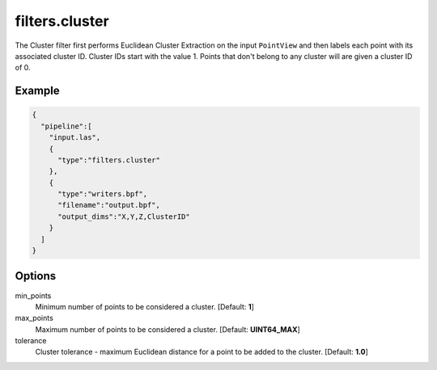 .. _filters.cluster:

===============================================================================
filters.cluster
===============================================================================

The Cluster filter first performs Euclidean Cluster Extraction on the input
``PointView`` and then labels each point with its associated cluster ID.
Cluster IDs start with the value 1.  Points that don't belong to any
cluster will are given a cluster ID of 0.

.. embed::

Example
-------

.. code-block:: json

    {
      "pipeline":[
        "input.las",
        {
          "type":"filters.cluster"
        },
        {
          "type":"writers.bpf",
          "filename":"output.bpf",
          "output_dims":"X,Y,Z,ClusterID"
        }
      ]
    }

Options
-------

min_points
  Minimum number of points to be considered a cluster. [Default: **1**]

max_points
  Maximum number of points to be considered a cluster. [Default: **UINT64_MAX**]

tolerance
  Cluster tolerance - maximum Euclidean distance for a point to be added to the
  cluster. [Default: **1.0**]

